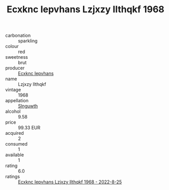 :PROPERTIES:
:ID:                     7227f869-d125-426a-a742-782081abe011
:END:
#+TITLE: Ecxknc Iepvhans Lzjxzy Ilthqkf 1968

- carbonation :: sparkling
- colour :: red
- sweetness :: brut
- producer :: [[id:e9b35e4c-e3b7-4ed6-8f3f-da29fba78d5b][Ecxknc Iepvhans]]
- name :: Lzjxzy Ilthqkf
- vintage :: 1968
- appellation :: [[id:99cdda33-6cc9-4d41-a115-eb6f7e029d06][Slnguwth]]
- alcohol :: 9.58
- price :: 99.33 EUR
- acquired :: 2
- consumed :: 1
- available :: 1
- rating :: 6.0
- ratings :: [[id:e2796fda-3d6e-443a-a770-566465c0dca8][Ecxknc Iepvhans Lzjxzy Ilthqkf 1968 - 2022-8-25]]


